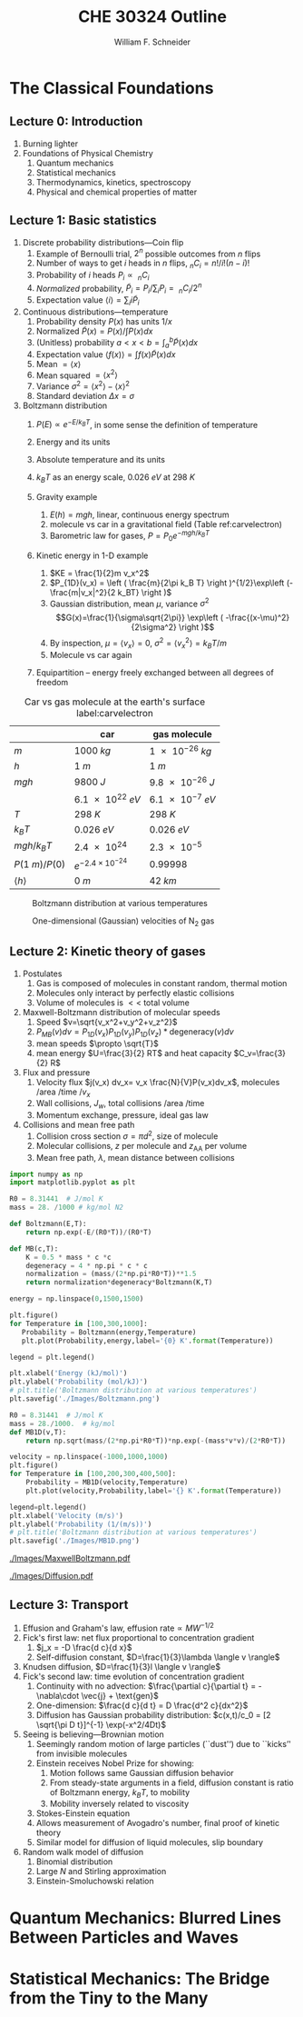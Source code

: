 #+BEGIN_OPTIONS
#+AUTHOR: William F. Schneider
#+TITLE: CHE 30324 Outline
#+EMAIL: wschneider@nd.edu
#+LATEX_CLASS_OPTIONS: [11pt]
#+LATEX_HEADER:\usepackage{geometry}
#+LATEX_HEADER:\geometry{margin=1.0in}
#+LATEX_HEADER:\usepackage{outline}
#+LATEX_HEADER:\usepackage{amsmath}
#+LATEX_HEADER:\usepackage{graphicx}
#+LATEX_HEADER:\usepackage{epstopdf}
#+LATEX_HEADER:\usepackage{siunitx}
#+LATEX_HEADER:\usepackage{fancyhdr}
#+LATEX_HEADER:\usepackage{hyperref}
#+LATEX_HEADER:\usepackage[labelfont=bf]{caption}
#+LATEX_HEADER:\setlength{\headheight}{15.2pt}
#+LATEX_HEADER:\def\dbar{{\mathchar'26\mkern-12mu d}}
#+LATEX_HEADER:\pagestyle{fancy}
#+LATEX_HEADER:\fancyhf{}
#+LATEX_HEADER:\renewcommand{\headrulewidth}{0.5pt}
#+LATEX_HEADER:\renewcommand{\footrulewidth}{0.5pt}
#+LATEX_HEADER:\lfoot{\today}
#+LATEX_HEADER:\cfoot{\copyright\ 2017 W.\ F.\ Schneider}
#+LATEX_HEADER:\rfoot{\thepage}
#+LATEX_HEADER:\lhead{\em{Physical Chemistry for Chemical Engineers}}
#+LATEX_HEADER:\rhead{ND CHE 30324}

#+OPTIONS: toc:nil
#+OPTIONS: H:3 num:3
#+OPTIONS: ':t
#+END_OPTIONS


* The Classical Foundations
** Lecture 0: Introduction
1. Burning lighter
2. Foundations of Physical Chemistry
   1. Quantum mechanics
   2. Statistical mechanics
   3. Thermodynamics, kinetics, spectroscopy
   4. Physical and chemical properties of matter

#+BEGIN_EXPORT latex
\begin{table}
\begin{center}
\caption{Key units in Physical Chemistry}
\begin{tabular}{|lrlrl|} 
  \hline
  $N_\mathrm{Av}$: & $6.02214 \times 10^{23}$& mol$^{-1}$  & & \\
  1 amu: & $1.6605\times 10^{-27}$ & kg & & \\
  $k_\mathrm{B}$: & $1.38065\times 10^{-23}$ & J~K$^{-1}$ & $8.61734\times
  10^{-5}$ & eV K$^{-1}$\\
  $R$: & 8.314472 & J K$^{-1}$ mol$^{-1}$ & $8.2057 \times 10^{-2}$ & l atm mol$^{-1}$ K$^{-1}$\\
  $\sigma_\mathrm{SB}$: & $5.6704\times 10^{-8}$ & J s$^{-1}$ m$^{-2}$ K$^{-4}$ & & \\
  $c$: & $2.99792458\times 10^8$ & m s$^{-1}$ & & \\
  $h$: & $6.62607\times 10^{-34}$ & J s & $4.13566\times 10^{-15}$ & eV s
  \\
  $\hbar$: & $1.05457\times 10^{-34}$ & J s & $6.58212\times 10^{-16}$&  eV s \\
  $hc$: & 1239.8 & eV nm  & & \\
  $e$: & $1.60218\times 10^{-19}$ &  C & & \\
  $m_e:$ & $9.10938215\times 10^{-31}$ & kg &1:  0.5109989 & MeV c$^{-2}$  \\
  $\epsilon_0$: & $8.85419 \times 10^{-12}$ & C$^2$ J$^{-1}$ m$^{-1}$ & $5.52635\times
  10^{-3}$ & $e^2$ \AA$^{-1}$ eV$^{-1}$ \\
  $e^2/4\pi\epsilon_0$: & $2.30708 \times 10^{-28}$&  J m & 14.39964 & eV \AA\\
  $a_0$: & $0.529177 \times 10^{-10}$ & m & 0.529177 & \AA\\
  $E_\mathrm{H} $: & 1 & Ha & 27.212 & eV \\
  \hline
\end{tabular}
\end{center}
\end{table}
#+END_EXPORT
** Lecture 1: Basic statistics
1. Discrete probability distributions---Coin flip
   1. Example of Bernoulli trial, $2^n$ possible outcomes from $n$ flips
   2. Number of ways to get $i$ heads in $n$ flips, $_nC_i=n!/i!(n-i)!$
   3. Probability of $i$ heads $P_i \propto\ _nC_i$
   4. /Normalized/ probability, $\tilde P_i = P_i/\sum_i P_i =\ _nC_i/2^n$
   5. Expectation value $\langle i \rangle = \sum_i i \tilde P_i$

2. Continuous distributions---temperature
   1. Probability density $P(x)$ has units $1/x$
   2. Normalized $\tilde P(x) = P(x)/\int P(x) dx$
   3. (Unitless) probability $a < x < b = \int_a^b \tilde P(x) dx$
   4. Expectation value $\langle f(x) \rangle = \int f(x) \tilde P(x) dx$
   5. Mean $= \langle x \rangle$
   6. Mean squared $= \langle x^2 \rangle$
   7. Variance $\sigma^2=\langle x^2 \rangle - \langle x \rangle^2$
   8. Standard deviation $\Delta x = \sigma$

3. Boltzmann distribution
    1. $P(E) \propto e^{-E/k_BT}$, in some sense the definition of temperature
    2. Energy and its units
    3. Absolute temperature and its units
    4. $k_BT$ as an energy scale, \SI{0.026}{eV} at \SI{298}{K}

    5. Gravity example
      1. $E(h)=mgh$, linear, continuous energy spectrum
      2. molecule vs car in a gravitational field (Table ref:carvelectron)
      3. Barometric law for gases, $P=P_0e^{-mgh/k_BT}$
    6. Kinetic energy in 1-D example
      1. $KE = \frac{1}{2}m v_x^2$
      2. $P_{1D}(v_x) = \left ( \frac{m}{2\pi k_B T} \right )^{1/2}\exp\left
          (-\frac{m|v_x|^2}{2 k_BT} \right )$
      3. Gaussian distribution, mean $\mu$, variance $\sigma^2$
        \[G(x)=\frac{1}{\sigma\sqrt{2\pi}} \exp\left (
          -\frac{(x-\mu)^2}{2\sigma^2} \right )\] 
      4. By inspection, $\mu=\langle v_x \rangle=0$, $\sigma^2=\langle v_x^2\rangle =k_BT/m$
      5. Molecule vs car again
    7. Equipartition -- energy freely exchanged between all degrees of freedom

#+CAPTION: Car vs gas molecule at the earth's surface label:carvelectron
|-----------------------+-----------------------------+-----------------|
|                       | car                         | gas molecule    |
|-----------------------+-----------------------------+-----------------|
| /m/                   | \SI{1000}{kg}               | \SI{1e-26}{kg}  |
| /h/                   | \SI{1}{m}                   | \SI{1}{m}       |
| /mgh/                 | \SI{9800}{J}                | \SI{9.8e-26}{J} |
|                       | \SI{6.1e22}{eV}             | \SI{6.1e-7}{eV} |
| /T/                   | \SI{298}{K}                 | \SI{298}{K}     |
| \(k_BT\)              | \SI{0.026}{eV}              | \SI{0.026}{eV}  |
| \(mgh/k_BT\)          | \SI{2.4e24}{}               | \SI{2.3e-5}{}   |
| \(P(\SI{1}{m})/P(0)\) | \(e^{-2.4\times 10^{-24}}\) | 0.99998         |
| \(\langle h \rangle\) | \SI{0}{m}                   | \SI{42}{km}     |
|-----------------------+-----------------------------+-----------------|

#+BEGIN_EXPORT latex
\begin{table}\small
\begin{center}
\caption{Energy conversions and correspondences}
\begin{tabular}{|l|ccccc|}
\hline 
 & J & eV &  Hartree & kJ mol$^{-1}$ & cm$^{-1}$\\
\hline
1 J = & 1 & $6.2415\times 10^{18}$ & $2.2937\times 10^{17}$ &  $6.0221 \times
10^{20}$  & $5.0340 \times 10^{22} $\\ 
1 eV = & $1.6022 \times 10^{-19} $ & 1 & 0.036748 & 96.485 & 8065.5 \\
1 Ha = & $4.3598\times 10^{-18}$ & 27.212 & 1 & 2625.6 & 219474.6 \\
1 kJ mol$^{-1}$ = & $1.6605\times 10^{-21}$ & 0.010364 & $ 3.8087\times 10^{-4}$ & 1 & 83.5935 \\
1 cm$^{-1}$ = &$ 1.986410^{-23}$ & $1.23984\times 10^{-4}$ & $4.55623\times
10^{-6}$& 0.011963 & 1 \\
\hline 
\end{tabular}
\end{center}
\end{table}
#+END_EXPORT

#+BEGIN_SRC python :exports none :results output org drawer 
import numpy as np
import matplotlib.pyplot as plt

R0 = 8.31441e-3  # kJ/mol K

def Boltzmann(E,T):
    return np.exp(-E/(R0*T))/(R0*T)

energy = np.linspace(0,25,50)

plt.figure()
for Temperature in [100,300,1000]:
   Probability = Boltzmann(energy,Temperature)
   plt.plot(Probability,energy,label='{0} K'.format(Temperature))

legend = plt.legend()

plt.xlabel('Energy (kJ/mol)')
plt.ylabel('Probability (mol/kJ)')
# plt.title('Boltzmann distribution at various temperatures')
plt.savefig('./Images/Boltzmann.png')

R0 = 8.31441  # J/mol K
mass = 28./1000.  # kg/mol
def MB1D(v,T):
    return np.sqrt(mass/(2*np.pi*R0*T))*np.exp(-(mass*v*v)/(2*R0*T))

velocity = np.linspace(-1000,1000,1000)
plt.figure()
for Temperature in [100,200,300,400,500]:
    Probability = MB1D(velocity,Temperature)
    plt.plot(velocity,Probability,label='{} K'.format(Temperature))

legend=plt.legend()
plt.xlabel('Velocity (m/s)')
plt.ylabel('Probability (1/(m/s))')
# plt.title('Boltzmann distribution at various temperatures')
plt.savefig('./Images/MB1D.png')

#+END_SRC

#+RESULTS:
:RESULTS:
:END:

#+CAPTION: Boltzmann distribution at various temperatures
#+ATTR_LATEX: :width 0.5\textwidth
[[./Images/Boltzmann.png]]


#+CAPTION: One-dimensional (Gaussian) velocities of N$_2$ gas
#+ATTR_LATEX: :width 0.5\textwidth
[[./Images/MB1D.png]]

** Lecture 2: Kinetic theory of gases
1. Postulates
   1. Gas is composed of molecules in constant random, thermal motion
   2. Molecules only interact by perfectly elastic collisions
   3. Volume of molecules is $<<$ total volume

2. Maxwell-Boltzmann distribution of molecular speeds
   1. Speed $v=\sqrt{v_x^2+v_y^2+v_z^2}$
   2. $P_{MB}(v) dv = P_{1D}(v_x) P_{1D}(v_y) P_{1D}(v_z) * \text{degeneracy}(v) dv$
   3. mean speeds $\propto \sqrt{T}$
   4. mean energy $U=\frac{3}{2} RT$ and heat capacity $C_v=\frac{3}{2} R$
3. Flux and pressure
   1. Velocity flux $j(v_x) dv_x= v_x \frac{N}{V}P(v_x)dv_x$, molecules /area /time /$v_x$
   2. Wall collisions, $J_w$, total collisions /area /time
   3. Momentum exchange, pressure, ideal gas law
4. Collisions and mean free path
   1. Collision cross section $\sigma=\pi d^2$, size of molecule
   2. Molecular collisions, $z$ per molecule and $z_{\mathrm{AA}}$ per volume
   3. Mean free path, $\lambda$, mean distance between collisions

#+BEGIN_SRC python :results output org drawer
import numpy as np
import matplotlib.pyplot as plt

R0 = 8.31441  # J/mol K
mass = 28. /1000 # kg/mol N2

def Boltzmann(E,T):
    return np.exp(-E/(R0*T))/(R0*T)

def MB(c,T):
    K = 0.5 * mass * c *c
    degeneracy = 4 * np.pi * c * c
    normalization = (mass/(2*np.pi*R0*T))**1.5
    return normalization*degeneracy*Boltzmann(K,T)

energy = np.linspace(0,1500,1500)

plt.figure()
for Temperature in [100,300,1000]:
   Probability = Boltzmann(energy,Temperature)
   plt.plot(Probability,energy,label='{0} K'.format(Temperature))

legend = plt.legend()

plt.xlabel('Energy (kJ/mol)')
plt.ylabel('Probability (mol/kJ)')
# plt.title('Boltzmann distribution at various temperatures')
plt.savefig('./Images/Boltzmann.png')

R0 = 8.31441  # J/mol K
mass = 28./1000.  # kg/mol
def MB1D(v,T):
    return np.sqrt(mass/(2*np.pi*R0*T))*np.exp(-(mass*v*v)/(2*R0*T))

velocity = np.linspace(-1000,1000,1000)
plt.figure()
for Temperature in [100,200,300,400,500]:
    Probability = MB1D(velocity,Temperature)
    plt.plot(velocity,Probability,label='{} K'.format(Temperature))

legend=plt.legend()
plt.xlabel('Velocity (m/s)')
plt.ylabel('Probability (1/(m/s))')
# plt.title('Boltzmann distribution at various temperatures')
plt.savefig('./Images/MB1D.png')

#+END_SRC


#+CAPTION: Maxwell-Boltzmann speed distribution of N$_2$ gas
#+ATTR_LATEX: :width 0.6\textwidth
[[./Images/MaxwellBoltzmann.pdf]]

#+CAPTION: Diffusional spreading, $\sqrt{\langle x^2 \rangle} = \sqrt{2 D t}$
#+ATTR_LATEX: :width 0.6\textwidth
[[./Images/Diffusion.pdf]]

#+BEGIN_EXPORT latex
\begin{table} 
\begin{center}
    \caption{Kinetic theory of gases key equations}
    \begin{tabular}{|lr|}
     \hline
 & \\
Boltzmann distribution & $\displaystyle P(E) = g(E) e^{-E/k_BT}$ \\ \ \ \ \ ($g(E)$: degeneracy of
$E$) & \\ 
Maxwell-Boltzmann distribution & $ \displaystyle
P_{\rm MB}(v) = 4\pi v^2 \left( \frac{m}{2\pi k_B T}\right)^{3/2}\exp\left(-\frac{m
    v^2}{2k_B T}\right) $ \\  & \\
Mean and RMS speeds & 

$\displaystyle \langle v \rangle = \left( \frac{8 k_B T}{\pi m} \right)^{1/2} \ \ \ \ \langle v^2
\rangle^{1/2} = \left( \frac{3 k_B T}{m} \right)^{1/2} $ \\  & \\

Pressure & $
\displaystyle \langle P \rangle = \frac{\Delta p}{\Delta t} = m \frac{N}{V}\frac{1}{3}\langle v^2
\rangle = \frac{N k_B T}{V}=\frac{n R T}{V} $ \\ & \\ 

Wall collision frequency &
$ \displaystyle  J_W = \frac{1}{4}\frac{N}{V}\langle v \rangle=\frac{P}{\left( 2 \pi m k_B
    T\right)^{1/2}} $ \\ & \\

Molecular collision frequency &
$ \displaystyle  z=\sqrt{2} \sigma \langle v \rangle\frac{N}{V} = \frac{4\sigma P}{\left( \pi m k_B T
  \right)^{1/2}} $ \\ & \\

Total collisions &
$ \displaystyle z_{AA} = \frac{1}{2} \frac{N}{V} z$ \\ & \\

Mean free path &
$\displaystyle \lambda = \frac{ \langle v \rangle}{z} = \frac{V}{\sqrt{2} \sigma N} $
\\ & \\

Graham's effusion law & $\displaystyle \frac{dN}{dt}=\text{Area}\cdot  J_w \propto 1/m^{1/2} $
\\ & \\
Effusion from a vessel & $\displaystyle P=P_0 e^{-t/\tau}, \tau = \frac{V}{A}\left
  (\frac{2\pi m}{k_B T}\right )^{1/2} $ \\ & \\ 

Self-diffusion constant &
$\displaystyle D_{11} = \frac{1}{3}\langle v \rangle \lambda $ \\ & \\

Diffusion rate &
$\displaystyle \langle x^2 \rangle^{1/2} = \sqrt{2 D t} $\ \ \ \  $\langle r^2 \rangle^{1/2} = \sqrt{6
D t}$ \\ & \\

Einstein-Smoluchowski equation & $\displaystyle D_{11}= \frac{\delta^2}{2\tau}$ \\ & \\

Stokes-Einstein equation for liquids & $\displaystyle D_{11}=\frac{k_BT}{4\pi\eta r}$\ \ \
``Slip'' boundary \\
 & \\
 & $\displaystyle D_\mathrm{Brownian}=\frac{k_BT}{6\pi\eta r}$\ \ \ ``Stick'' boundary \\
\hline
    \end{tabular}
\end{center}
 \end{table}
#+END_EXPORT

** Lecture 3: Transport
1. Effusion and Graham's law, $\text{effusion rate}\propto MW^{-1/2}$
2. Fick's first law: net flux proportional to concentration gradient
   1. $j_x = -D \frac{d c}{d x}$
   2. Self-diffusion constant, $D=\frac{1}{3}\lambda \langle v \rangle$
3. Knudsen diffusion, $D=\frac{1}{3}l \langle v \rangle$
4. Fick's second law: time evolution of concentration gradient
   1. Continuity with no advection: \(\frac{\partial c}{\partial t}
          = -\nabla\cdot \vec{j} + \text{gen}\)
   2. One-dimension: $\frac{d c}{d t} = D \frac{d^2 c}{dx^2}$
   3. Diffusion has Gaussian probability distribution: \(c(x,t)/c_0 = [2 \sqrt{\pi D
          t}]^{-1} \exp(-x^2/4Dt)\)

5. Seeing is believing---Brownian motion
   1. Seemingly random motion of large particles (``dust'') due to ``kicks'' from invisible molecules
   2. Einstein receives Nobel Prize for showing:
      1. Motion follows same Gaussian diffusion behavior
      2. From steady-state arguments in a field, diffusion constant is ratio of Boltzmann energy, $k_B T$, to mobility
      3. Mobility inversely related to viscosity
   3. Stokes-Einstein equation
   4. Allows measurement of Avogadro's number, final proof of kinetic theory
   5. Similar model for diffusion of liquid molecules, slip boundary

6. Random walk model of diffusion
   1. Binomial distribution
   2. Large $N$ and Stirling approximation
   3. Einstein-Smoluchowski relation

* Quantum Mechanics: Blurred Lines Between Particles and Waves
#+BEGIN_COMMENT
\item{{\bf Lecture 4: Duality and demise of classical physics}}
  \begin{outline}
    \item{Properties of waves}
      \begin{outline}
      \item traveling waves, $\psi(x,t)=A \sin(kx-\omega t)$, $k=2\pi/\lambda$, $\omega=2\pi\nu$
      \item standing waves, $\psi(x,t) = A \sin(kx) \cos(\omega t) $
      \item interference, diffraction
      \item energy proportional to amplitude squared
      \item  Expected energy of a classical oscillator, $\langle \epsilon \rangle _\nu = k_B T$ for all $\nu$
      \end{outline}
    \item{Blackbody radiation}
      \begin{outline}
      \item Hohlraum spectrum
      \item Stefan-Boltzmann law, total irradiance 
      \item Wien's displacement law
      \item{Rayleigh-Jeans and ultraviolet catastrophe}
      \item{Planck model}
        \begin{outline}
        \item Energy spectrum of oscillators are {\em quantized}, $\epsilon_\nu=nh\nu$ 
        \item Expected energy of a quantized oscillator, $\langle \epsilon \rangle_\nu = h\nu/\left (
          e^{h\nu/k_BT}-1 \right ) $
      \item Planck expression for blackbody radiation works!
      \end{outline}
    \end{outline}
\begin{figure}
\begin{center}
\includegraphics[scale=1.25]{Images/PlanckEnergy.pdf}
\caption{Planck oscillator energy $\langle \epsilon \rangle_\lambda$ vs.\ wavelength,
  normalized to $k_B T$}
\end{center}
\end{figure}
\begin{figure}
\begin{center}
\includegraphics[scale=1.25]{Images/BlackBody.pdf}
\caption{Black body radiation intensity $I(\lambda,T)$ vs.\ wavelength}
\end{center}
\end{figure}

  \item{Heat capacities of solids and gases}
    \begin{outline}
    \item Law of DuLong and Pettite, $C_v = 3R$, fails at low $T$
    \item Einstein solid
      \begin{outline}
      \item Quantized vibrational energy, $\epsilon_n=nh\nu$
      \item Heat capacity goes to zero at low $T$
      \end{outline}
  \end{outline}

\begin{table} 
\begin{center}
    \caption{The new physics}
    \begin{tabular}{|lr|}
     \hline
 & \\
Stefan-Boltzmann Law & $\displaystyle  \int I(\lambda,T)d\lambda = \sigma_\mathrm{SB} T^4$
\\ & \\
Wien's Law & $\displaystyle \lambda_\mathrm{max}T=2897768$ nm K \\
 & \\
Rayleigh-Jeans eq& $\displaystyle I(\lambda,T) = \frac{8\pi}{\lambda^4} k_B T c $ \\ 
& \\
Blackbody irradiance & $\displaystyle I(\lambda, T) =
\frac{8\pi}{\lambda^5}\frac{hc^2}{e^{hc/\lambda k_B T}-1}$ \\ 
& \\
Einstein crystal & $\displaystyle C_v=3R \left(\frac{h\nu}{k_BT}\right )^2\frac{e^{h\nu/k_BT}}{\left
            ( e^{h\nu/k_BT}-1 \right )^2}$ \\
& \\
Photon energy & $\displaystyle \epsilon=h\nu $ \\
& \\
Rydberg equation & $\displaystyle \nu = R_H c\left (1/n^2
        -1/k^2 \right)$ \\
& \\
Bohr equations & $\displaystyle l_n=n \hbar$ \\
$\displaystyle n=1,2, \ldots $ & $\displaystyle r_n = n^2 \left ( \frac{4 \pi
    \epsilon_0 \hbar^2}{e^2 m_e} \right ) = n^2 a_0$ \\
 & $\displaystyle E_n =-\frac{m_e e^4}{8\epsilon_0^2
   h^2}\frac{1}{n^2}=-\frac{E_H}{2}\frac{1}{n^2}$ \\ 
 & $\displaystyle p_n =\frac{e^2}{4\pi\epsilon_0}\frac{m_e}{\hbar}\frac{1}{n} =
p_0 \frac{1}{n} $ \\
& \\
de Broglie equation & $\displaystyle \lambda=h/p $ \\
\hline
\end{tabular}
\end{center}
\end{table}

  \item{Photoelectric effect}
    \begin{outline}
    \item Stopping potential and work function, $T =h\nu -W$
    \item Frequency and intensity dependence
    \item{Wave-particle duality}
    \item{Photon properties, $\epsilon = h\nu, p=h/\lambda$}
    \item Compton effect, light scattering of electrons changes $\lambda$
    \end{outline}
  
  \item Rutherford, planetary model of atom, and inconsistency with Maxwell's equations
  \item{Bohr model of H atom}
    \begin{outline}
    \item Discrete H energy spectrum and Rydberg formala
    \item Bohr model (the old quantum mechanics)
      \begin{outline}
      \item Stable electron ``orbits,'' quantized angular momentum
      \item Light emission corresponds to orbital jumps, $\nu=\Delta E/h$
      \item Bohr equations
      \item Comparison with Rydberg formula
      \item Failure for larger atoms
      \end{outline}
    \end{outline}
  \item{de Broglie relation}
    \begin{outline}
      \item{$\lambda=h/p$ {\em universally}}
      \item Relation to Bohr orbits
      \item Davison and Germer experiment, $e^-$ diffraction off Ni
    \end{outline}
  \end{outline}
  
\begin{table} 
\begin{center}
    \caption{\large{Postulates of Non-relativistic Quantum Mechanics}}
   \begin{description}
    \item[Postulate 1:] {{\bf The physical state of a system is completely described by
        its wavefunction $\Psi$.}  In general, $\Psi$ is a complex function of the spatial
      coordinates and time.  $\Psi$ is required to be:}
    \begin{outline}
      \item{Single-valued}
      \item {continuous and twice differentiable}
      \item {square-integrable ($\int \Psi^*\Psi d\tau$ is defined over all finite domains)}
      \item {For bound systems, $\Psi$ can always be normalized such that $\int \Psi^*\Psi d\tau=1$}
    \end{outline}

  \item[Postulate 2:]  To every physical observable quantity $M$ there corresponds a
    Hermitian operator $\hat{M}$.  {\bf The only observable values of $M$ are the
      eignevalues of $\hat{M}$.}
    \begin{center}
    \begin{tabular}[h]{ccc}
      \hline
{\bf Physical quantity} & {\bf Operator} & {\bf Expression} \\
\hline
Position $x,y,z$ & $\hat{x},\hat{y},\hat{z}$ & $x\cdot, y\cdot, z\cdot$ \\ \\
Linear momentum $p_x, \ldots$ & $\hat{p}_x,\ldots $ & $\displaystyle -i\hbar\frac{\partial}{\partial
  x},\ldots $\\
Angular momentum $l_x, \ldots$ & $\hat{p}_x,\ldots $ & $\displaystyle -i\hbar \left
  (y\frac{\partial}{\partial z}-z\frac{\partial}{\partial y}\right ), \ldots $ \\
Kinetic energy $T$ & $\hat{T}$ & $\displaystyle -\frac{\hbar^2}{2m}\nabla^2$ \\
Potential energy $V$ & $\hat{V}$ & $V({\bf r},t)$ \\
Total energy $E$ & $\hat{H}$ & $\displaystyle -\frac{\hbar^2}{2m}\nabla^2+V({\bf r},t)$\\ \\
\hline
    \end{tabular}
  \end{center}
    \item[Postulate 3:] {If a particular observable $M$ is measured many times on many
      identical systems is a state $\Psi$, the average resuts with be the expectation
      value of the operator $\hat{M}$:
      \begin{equation*}
        \langle M \rangle = \int \Psi^* (\hat{M}\Psi)d{\bf\tau}
      \end{equation*}}
    \item[Postulate 4:] {The energy-invariant states of a system are solutions of the equation
        \begin{eqnarray*}
          \hat{H}\Psi({\bf r},t) & = & i\hbar\frac{\partial}{\partial t}\Psi({\bf r},t) \\
          \hat{H} & = & \hat{T}+\hat{V}
        \end{eqnarray*}
      The time-independent, stationary states of the system are solutions to the equation
      \begin{equation*}
        \hat{H}\Psi({\bf r}) = E\Psi(\bf{r})
      \end{equation*}
}
    \item[Postulate 5:] (The {\bf uncertainty principle}.)  Operators that do not commute
      $(\hat{A}(\hat{B}\Psi)\neq\hat{B}(\hat{A}\Psi))$ are called {\em conjugate}.
      Conjugate observables cannot be determined simultaneously to arbitrary accuracy.
      For example, the standard deviation in the measured positions and momenta of
      particles all described by the same $\Psi$ must satisfy $\Delta x\Delta p_x \geq \hbar/2$.
    \end{description}
\end{center}
\end{table}

\item{{\bf Lecture 5: Postulates of quantum mechanics}}
  \begin{outline}
  \item{Schr\"{o}dinger equation describes wave-like properties of matter}
  \item{Born interpretation}
    \begin{outline}
      \item wavefunction is a probability amplitude
      \item wavefunction squared is probability density
    \end{outline}

  \item{Postulates}
    \begin{outline}
    \item{Wavefunction contains all information about a system}
    \item{Operators used to extract that information}
      \begin{outline}
      \item QM operators are {\em Hermitian}
      \item Have eigenvectors and real eigenvalues, $\hat{O}\psi_i=o\psi_i$
      \item Are orthogonal, $\langle \psi_i | \psi_j \rangle = \delta_{ij}$
      \item Always observe an eigenvalue when making an observation
      \end{outline}
    \item{Expectation values}
    \item{Energy-invariant wavefunctions given by Schr\"odinger equation}
    \item{Uncertainty principle}
    \end{outline}
  \item{Particle in a box illustrations}
  \end{outline}

\item{{\bf Lecture 6: Particle in a box model}}
  \begin{outline}
 \item{Particle between infinite walls, electron confined in a wire}
 \item Classical solution, either stationary or uniform bouncing back and forth
  \item{One-dimesional QM solutions}
    \begin{outline}
    \item Schr\"{o}dinder equation and boundary conditions
    \item discrete, quantized solutions
     \item standing waves, $\lambda=2 L/n$, $n-1$ nodes, non-uniform probability
      \item Ho paper, STM of Pd wire
      \item zero point energy and uncertainty
      \item correspondence principle
      \item superpositions
    \end{outline}
  \item{Finite walls and tunneling}
    \begin{outline}
    \item Potential well of finite depth $V_0$
    \item Finite number of bound states
    \item Classical region, $\psi(x) ~ e^{ikx}+e^{-ikx}, k=\sqrt{2mE}/\hbar$
    \item ``Forbidden'' region, $\psi(x) ~ e^{\kappa x}+e^{-\kappa x},
      \kappa=\sqrt{2m(V_0-E)}/\hbar$
    \item Non-zero probability to ``tunnel'' into forbidden region
    \item Tunneling between two adjacent wells: chemical bonding, STM, nanoelectronics
    \item H atom tunneling: NH$_3$ inversion, H transfer, kinetic isotope effect
    \end{outline}

  \item{Multiple dimensions}
    \begin{outline}
    \item separation of variables
    \end{outline}
  \item Introduce Pauli principle for fermions?

  \end{outline}
\begin{table}[tb]
   \begin{center}
   \caption{Particle-in-a-box model}
    \label{Particle-in-a-box}
\begin{tabular}[h]{|c|}
\hline
 \\
$\displaystyle       V(x) = \left \{
        \begin{array}{rl}
          0 & 0 < x < L \\
          \infty & x \leq 0 \text{ or } x \geq L
        \end{array} \right . $ \\
 \\
$\displaystyle     \psi_n(x) =\sqrt{\frac{2}{L}} \sin \left ( \frac{n\pi x}{L} \right )$
\\ 
 \\
$\displaystyle     E_n =\frac{n^2\pi^2\hbar^2}{2mL^2}, n = 1, 2, ...$ \\
 \\
     \includegraphics[scale=.6]{Images/PIB} \\       
\hline
\end{tabular}
 \end{center}
\end{table}


\item{{\bf Lecture 7: Harmonic oscillator}}
  \begin{outline}
  \item{Classical harmonic oscillator}
    \begin{outline}
    \item Hooke's law, $F=-k(x-x_0)$, $k$ spring constant
   \item Continuous sinusoidal motion
    \item $x(t)=A \sin(\frac{k}{\mu})^{1/2}t, \nu=\frac{1}{2\pi}(\frac{k}{\mu})^{1/2}, E=\frac{1}{2}kA^2$
    \item Exchanging kinetic and potential energies
    \end{outline}
  \item Quantum harmonic oscillator
    \begin{outline}
    \item Solutions like P-I-A-B, waves, nodes
   \item Zero-point energy
    \item Expectation values $\langle x^2 \rangle =
      \alpha^2 (v+1/2), \langle V(x) \rangle = \frac{1}{2} h\nu (v+\frac{1}{2})$
    \item Classical turning point and tunneling
    \item Classical limiting behavior
    \end{outline}
  \item HCl example
    \begin{outline}
          \item Reduced mass, $\frac{1}{\mu}=\frac{1}{m_A}+\frac{1}{m_B}$
    \end{outline}
    \item Anharmonicity, Morse potential
  \end{outline}

\begin{table}[tbh]
   \begin{center}
   \caption{Harmonic oscillator model}
    \label{Harmonic-oscillator}
\begin{tabular}[h]{|c|}
\hline
 \\
$\displaystyle       V(x) = \frac{1}{2} k x^2, -\infty < x < \infty $ \\
 \\
$\displaystyle     \psi_v(x) = N_v H_v(x/\alpha)e^{-x^2/2\alpha^2}, v = 0, 1, 2, \ldots $ \\
\\
$\displaystyle \alpha=(\hbar^2/\mu k)^{1/4}, N_v=(2^vv!\alpha\sqrt{\pi})^{-1/2} $ \\
 \\
$\displaystyle  H_v(x/\alpha)=$ Hermite polynomials \\
$\displaystyle H_0(y) =1, H_1(y) = 2y, H_2(y) = 4y^2-2, \ldots $ \\ 
 \\
$\displaystyle     E_v=(v+\frac{1}{2})h \nu, v=0, 1, 2, ...$ \\
 \\
     \includegraphics[scale=.6]{Images/HO} \\       
\hline
\end{tabular}
 \end{center}
\end{table}

\item{{\bf Lecture 8: Vibrational spectroscopy}}
  \begin{outline}
    \item Spectroscopy, measuring interaction of light with matter, $I(\nu)/I(\nu_0)$
    \item Bohr condition, $|E_f-E_i|/h=\nu =c\tilde{\nu}=c/\lambda$
    \item Intensities determined by state populations and transition probabilities
    \item Einstein coefficients
      \begin{outline}
        \item Stimulated absorption, $dn_1/dt= -n_1 B\rho(\nu)$
        \item Stimulated emission, $dn_2/dt= -n_2 B\rho(\nu)$
        \item Spontaneous emission, $dn_2/dt=-n_2 A, A=\left ( \frac{8\pi h
              \nu^3}{c^3}\right )B$
        \item $1/A=$ lifetime
      \end{outline}

    \item Transition probability
      \begin{outline}
        \item Einstein coefficient $B_{if}=\frac{|\mu_{if}|^2}{6\epsilon_0\hbar^2}$
        \item Classical electric dipole, $\overrightarrow{\mu}=q \cdot
          \overrightarrow{l}$, quantum dipole operator $\hat\mu = e\cdot \overrightarrow{r}$
        \item Transition dipole moment, $\mu_{if} = \left(
        \frac{d\mu}{dx}\right ) \langle \psi_i|\hat\mu |\psi_f \rangle $
    \item Selection rules---conditions that make $\mu_{if}$ non-zero,
      ``allowed'' vs. ``forbidden'' transitions
      \end{outline}

    \item Vibrational transitions
      \begin{outline}
        \item Gross selection rule: dynamic dipole $d\mu/dx$ non-zero
        \item Specific selection rule: dipole integral $\langle \psi_v|\hat\mu|\psi_{v^\prime} \rangle =0$
          unless $\Delta v = \pm 1$
        \item Allowed $\Delta E = h\nu$
        \item Boltzmann, $v=1$ states dominate at normal $T$
      \end{outline}

    \item Vibrational spectroscopy
      \begin{outline}
        \item Diatomics, homo- vs. heteronuclear
        \item Polyatomics, $3n-6$ ($3n-5$ for linear polyatomic) vibrational modes
        \item CO$_2$ example
      \end{outline}

    \item Raman spectroscopy
 \end{outline}

\begin{table}[tbh]
   \begin{center}
   \caption{2-D rigid rotor model}
    \label{Rigid rotor}
\begin{tabular}[h]{|c|}
\hline
 \\
$\displaystyle       V(\phi) = 0, 0 \leq \phi \leq 2\pi $ \\
 \\
$\displaystyle \hat H = -\frac{\hbar^2}{2 I} \frac{\partial^2}{\partial
  \phi^2},\ \ \ \ \ I=\mu R^2
$\\
\\
$\displaystyle     \psi_{m_l}(\phi) = \frac{1}{\sqrt{2\pi}} e^{-i m_l \phi}, m_l
= 0, \pm 1, \pm 2, \ldots $ \\
\\
$\displaystyle     E_{m_l}=\frac{m_l^2 \hbar^2}{2 I^2}$ \\
 \\
$\displaystyle L_z = m_l \hbar$ \\
\\
     \includegraphics[scale=1]{Images/2D_rotor} \\       
\hline
\end{tabular}
 \end{center}
\end{table}

\item{{\bf Lecture 9: Rigid rotor}}
  \begin{outline}
  \item Classical rigid rotor
    \begin{outline}
      \item Rotation about an axis vs.\ linear motion
      \item Moment of intertia $I=\mu r^2$
      \item Angular momentum, ${\bf l} = I {\bf \omega}= {\bf r}\times{\bf p}$, $T=|{\bf l}|^2/2 I$
      \item Angular momentum and energy continuous variable
    \end{outline}

  \item Quantum rotor in a plane
    \begin{outline}
    \item Angular momentum and kinetic energy operators in polar coordinates,
      $\hat l_z = -i\hbar \frac{d}{d\phi}$
    \item Eigenfunctions and energy spectrum
    \item No zero point energy
    \item Angular momentum eignefunctions, $l_z = m_l \hbar$
      \item Energy superpositions and localization 
    \end{outline}
  \item Quantum rotor in 3-D
    \begin{outline}
    \item Angular momentum and kinetic energy operators in spherical coordinates
    \item Spherical harmonic solutions, $Y_{lm_l}$
    \item Azimuthal QN $l=0, 1, ...$
    \item Magnetic QN $m_l = -l, -l+1, ..., l$
    \item Energy spectrum, $2 l + 1$ degeneracy
    \item Vector model - can only know total total $|L|$ and $L_z$
    \item Wavefunctions look like atomic orbitals, $l$ nodes
    \end{outline}
  \item Particle angular momentum
    \begin{outline}
    \item Fermions, mass, half-integer spin
      \begin{outline}
      \item Electron, $s=1/2, m_s=\pm 1/2$
      \end{outline}
    \item Bosons, force-carrying, integer spin
    \end{outline}
  \item{Diatomic rotational spectroscopy}
    \begin{outline}
    \item Rotational constant $B = \hbar/4\pi I c$ cm$^{-1}$, $I=\mu R^2$
    \item Gross selection rule: dipole moment non-zero
    \item Specific selection rule: $\Delta l=\pm 1$, $\Delta m_l=0, \pm1$
    \item $\Delta \tilde E_l  = 2B(l+1)$ cm$^{-1}$
    \item Rotational state populations
    \end{outline}
  \item{Polyatomic rotational spectroscopy}
  \item{Vibration-rotation spectroscopy}
    \begin{outline}
    \item Harmonic oscillator + rigid rotor
    \item Selection rules: $\Delta v = \pm 1, \Delta l=\pm 1$
    \item $R$ branch: $\Delta \tilde E  = \tilde \nu + 2B(l+1), \Delta l = 1$ 
    \item $P$ branch: $\Delta \tilde E = \tilde \nu - 2B(l), \Delta l = -1$       
    \end{outline}

  \end{outline}
\begin{table}[tbh]
   \begin{center}
   \caption{3-D rigid rotor model}
    \label{3-D Rigid rotor}
\begin{tabular}[h]{|c|}
\hline
 \\
$\displaystyle       V(\theta,\phi) = 0, 0 \leq \phi \leq 2\pi, 0 \leq \theta <
\pi$ \\
 \\
$\displaystyle     \hat L^2 = -\hbar^2 \left [
  \frac{1}{\sin^2\theta}\frac{\partial^2}{\partial \phi^2}+\frac{1}{\sin
    \theta}\frac{\partial}{\partial \theta}\left ( \sin \theta
    \frac{\partial}{\partial \theta}\right ) \right ] $ \\
\\
$\displaystyle \hat H_\text{rot} = \frac{1}{2 I} \hat L^2$ \\
\\
$\displaystyle     Y_{lm_l}(\theta,\phi)=N_l^{|m|}P_l^{|m|}(\cos(\theta))e^{im_l\phi}$ \\
\\
$\displaystyle l = 0, 1, 2, \ldots, \ \ \ \ \ \ m_l = 0,\pm 1, \ldots, \pm l$
\\
\\
$\displaystyle     E_{l}=\frac{\hbar^2}{2 I}l(l+1)$ \\
 \\
$\displaystyle |L| = \hbar \sqrt{l(l+1)}, L_z = m_l \hbar $ \\
\\
     \includegraphics[scale=0.4]{Images/3D_rotor} \\       
\hline
\end{tabular}
 \end{center}
\end{table}

\item{{\bf Lecture 10: Hydrogen atom}}
  \begin{outline}
  \item Schr\"odinger equation
    \begin{outline}
    \item Spherical coordinates and separation of variables
    \item Coulomb potential $v_\mathrm{Coulomb}(r)=-\frac{e^2}{4\pi\epsilon_0}\frac{1}{r}$
    \item Centripetal potential  $v=\hbar^2\frac{l(l+1)}{2\mu r^2}$
    \end{outline}
    \item Solutions
    \begin{outline}
  \item{$\psi(r,\theta,\phi)=R_{nl}(r)Y_{lm}(\theta,\phi)$}
  \item Principle quantum number $n=1,2,...$
    \begin{outline}
    \item $K$, $L$, $M$, $N$, ... shells
    \item $n-1$ radial nodes
    \end{outline}
  \item Azimuthal quantum number $l=0,1,...,n-1$
    \begin{outline}
    \item $s$, $p$, $d$, ... orbital sub-shells
    \item $l$ angular nodes
    \end{outline}
  \item Magnetic quantum number $m_l=-l,-l+1,...,l$
  \item Spin quantum number $m_s=\pm 1/2$
    \end{outline}
  \item Energy spectrum and populations
  \item Electronic selection rules
    \begin{outline}
    \item $\Delta l=\pm 1$, $\Delta m_s =0$, $\Delta m_l = 0,\pm 1$
    \end{outline}
  \item Wavefunctions = ``orbitals''
  \item Radial probability function $P_{nl}(r)=r^2 R_{nl}^2(r)$
    \begin{outline}
    \item $\langle r\rangle = \int r P_{nl}(r) dr = (\frac{3}{2}n^2-l(l+1))a_0$
    \end{outline}
  \end{outline}
\begin{table}[tbh]
   \begin{center}
   \caption{Hydrogen atom}
    \label{Hydrogen atom}
\begin{tabular}[h]{|c|}
\hline
 \\
$\displaystyle       V(r) = -\frac{e^2}{4\pi\epsilon_0}\frac{1}{r}, 0 < r< \infty$ \\
 \\
$\displaystyle     \hat H = -\frac{\hbar^2}{2m_e}\frac{1}{r^2}\left [
  \frac{\partial}{\partial r}r^2\frac{\partial}{\partial r} + \hat L^2 \right ] +V(r)$ \\
\\
$\displaystyle \psi(r,\theta,\phi) = R(r)Y_{l,m_l}(\theta,\phi) $ \\
\\
$\displaystyle   \left \{ -\frac{\hbar^2}{2m_e}\frac{1}{r^2}
            \frac{d}{d r} \left ( r^2 \frac{d}{dr}\right ) + \frac{\hbar^2
              l(l+1)}{2 m_e r^2}
          -\frac{e^2}{4\pi\epsilon_0}\frac{1}{r}\right \} R(r) = E R(r) $ \\
\\
$\displaystyle R_{nl}(r) = N_{nl} e^{-x/2} x^l L_{nl}(x),\ \ \  x = \frac{2 r}{n a_0} $
\\
$\displaystyle P_{nl}(r) = r^2 R_{nl}^2 $
\\
\\
$\displaystyle n = 1, 2, \ldots,\ \  l = 0, \ldots, n-1 \ \ m_l = 0,\pm 1, \ldots, \pm l$
\\
\\
$\displaystyle     E_{n}=-\frac{1}{2}\frac{\hbar^2}{m_e a_0^2}\frac{1}{n^2} =-\frac{E_H}{2}\frac{1}{n^2}$ \\
 \\
$\displaystyle |L| = \hbar \sqrt{l(l+1)}, L_z = m_l \hbar $ \\
\\
%%     \includegraphics[scale=0.4]{Images/H_atom} \\       
\hline
\end{tabular}
 \end{center}
\end{table}

\item{{\bf Lecture 11: Many-electron atoms}}
  \begin{outline}
  \item Many-electron problem, Schr\"odinger equation not exactly solvable
    \begin{outline}
      \item $e^- -e^-$ interaction terms prevent separation of variables
    \end{outline}
  \item Independent electron model basis of all solutions, describes each
    electron by its own wavefunction, or ``orbital''
  \item Qualitative solutions
    \begin{outline}
    \item $\psi_i$ look like H atom orbitals,  labeled by same quantum numbers
    \item {\em Aufbau principle}: ``Build-up'' electron configuration by adding
      electrons into H-atom-like orbitals, from bottom up
    \item {\em Pauli exclusion principle}: Every electron in atom must have a unique
      set of quantum numbers, so only two per orbital (with opposite spin)
    \item {\em Pauli exclusion principle} (formally): The wavefunction of a
      multi-particle system must be anti-symmetric to coordinate exchange if
      the particles are fermions, and symmetric to coordinate exchange if the
      particles are bosons
    \item {\em Hund's rule}: Electrons in degenerate orbitals prefer to be
      spin-aligned.  Configuration with highest {\em spin multiplicity} is the
      most preferred
    \item Rules give the familiar structure of the periodic table
    \item Electrons in different subshells experience different effective nuclear
      charge $Z_\mathrm{eff} = Z - \sigma_{nl}$
      \begin{outline}
      \item Inner (``core'') shells not shielded well at all
      \item Inner shell electrons ``shield'' outer electrons well
      \item Within a shell, $s$ shielded less than $p$ less than $d$ ...,
        causes degeneracy to break down
      \item Electrons in same subshell shield each other poorly, causing
        ionization energy to increase across the subshell
      \end{outline}
    \end{outline}
  \item {\em Variational principle}--True wavefunction energy is lower bound on
    energy of any trial wavefunction
    \begin{outline}
      \item Because true solutions form a complete set
      \item Use to optimize candidate wavefunctions (give an example?)
    \end{outline}
  \item Quantitative solutions
    \begin{outline}
    \item Schr\"odinger equation
     \begin{outline}
     \item $\hat H \Psi({\bf r}_1, {\bf r}_2,...)=E \Psi({\bf r}_1, {\bf r}_2,...)$
     \item $\hat H = \sum_i \hat h_i + \frac{e^2}{4 \pi
         \epsilon_0}\sum_i\sum_{j>i}\frac{1}{|{\bf r}_i-{\bf r}_j|}$
     \item $\hat h_i = -\frac{\hbar^2}{2m_e}\nabla^2_i-\frac{Z
         e^2}{4\pi\epsilon_0}\frac{1}{|{\bf r}_i|}$
     \end{outline}
   \item Construct candidate many-electron wavefunction $\Psi$ from one
     electron wavefunctions (mathematical details vary with exact approach)
       \begin{outline}
       \item $\Psi({\bf r}_1, {\bf r}_2,...)\approx \psi_1({\bf
           r}_1)\psi_2({\bf r}_2)...\psi_n({\bf r}_n)$
       \end{outline}
     \item Calculate expectation value of $E$ of approximate model and apply
      {\em  variational principle} to find equations that describe ``best'' (lowest
       total energy) set of $\psi_i$
       \begin{outline}
       \item $\frac{\partial E}{\partial \psi_i}=0 \ \ \ \forall i$
       \item $\hat f\psi=\left\{\hat h + \hat v_\mathrm{Coul}[\psi_i] + \hat
           v_\mathrm{ex}[\psi_i]+\hat v_\mathrm{corr}[\psi_i] \right\}\psi=\epsilon\psi$
       \item (Motivate as equation for an electron moving in a ``field'' of
         other electrons, adding an electron to a known set of $\psi_i$)
       \item $E=\sum_i \epsilon_i-\frac{1}{2}\langle \Psi |\hat v_\mathrm{Coul}[\psi_i] + \hat
           v_\mathrm{ex}[\psi_i]+\hat v_\mathrm{corr}[\psi_i]|\Psi \rangle$
       \end{outline}
     \item Electron-electron interactions
       \begin{outline}
       \item Coulomb ($\hat v_\mathrm{Coul}$): classical electrostatic
         repulsion between distinguishable electron ``clouds''
       \item Exchange ($\hat v_\mathrm{ex}$): accounts for electron
         indistinguishability (Pauli principle for fermions).  Decreases
         Coulomb repulsion because electrons of like spin intrinsically avoid
         one another
       \item Correlation ($\hat v_\mathrm{corr}$): decrease in Coulomb
         repulsion due to dynamic ability of electrons to avoid one another;
         ``fixes'' orbital approximation
       \end{outline}
     \item General form of exchange potential is expensive to calculate; general
       form of correlation potential is unknown
       \begin{outline}
     \item {\em Hartree model}: Include only classical Coulomb repulsion $\hat
       v_\mathrm{Coul}$
     \item {\em Hartree-Fock model}: Include Coulomb and exchange
     \item {\em Density-functional theory} (DFT): Include Coulomb and
       approximate expressions for exchange and correlation         
       \end{outline}
     \item All the potential terms $\hat v$ depend on the solutions, so equations
       must be solved {\em iteratively} to {\em self-consistency}
     \end{outline}
   \item Herman-Skillman code for DFT calculations on atoms
   \end{outline}

 \item {\bf Lecture 12: Molecular orbital theory of molecules}
   \begin{outline}
   \item Clamped nucleus (``Born-Oppenheimer'') approximation
     \begin{outline}
     \item Write one-electron equations parametrically in terms of positions of
     all atoms
   \item   $\hat h_i = -\frac{\hbar^2}{2m_e}\nabla^2_i-\sum_\alpha \frac{Z_\alpha
         e^2}{4\pi\epsilon_0}\frac{1}{|{\bf r}_i-{\bf R}_\alpha|}$
     \item Solve as for atoms, using some model for electron-electron interactions
     \item Potential energy surface (PES)
       \begin{outline}
       \item $E({\bf R}_\alpha, {\bf
           R}_\beta,...)=E_\mathrm{elec}+\frac{e^2}{4\pi\epsilon_0}\sum_\alpha\sum_{\beta>\alpha}\frac{Z_\alpha
           Z_\beta}{|{\bf R}_\alpha-{\bf R}_\beta|}$ 
       \end{outline}
     \end{outline}
   \item H$_2$ molecule as perturbation on two H atoms brought from infinite distance
     \begin{outline}
       \item ``Bonding'' orbital, $\sigma_g({\bf r}) = 1{\rm s_A}+1{\rm s_B}$
       \item ``Anti-bonding'' orbital, $\sigma_u({\bf r}) = 1{\rm s_A}-1{\rm s_B}$
       \item Interaction scales with ``overlap'' $\langle 1{\rm s_A} | 1{\rm
           s_B} \rangle$
       \item Ground ``configuration'' $=\sigma_g^2$
       \item Bond order = $\frac{1}{2}(n-n^*)$
     \end{outline}
   \item Secular equations
     \begin{outline}
     \item Expand molecular orbitals in ``basis'' of atomic-like orbitals
       \begin{equation}
         \psi_\mathrm{MO}=\sum_a c_a\phi_a({\bf r})
       \end{equation}
     \item Problem reduces to finding set of $c_a$ that give best molecular
       orbitals (MOs)
     \item Substituting into Fock equation and integrating yields set of linear
       equations for the $c_a$ for each MO
       \begin{displaymath}
         \left ( \begin{array}{ccc}
           F_{11}-\epsilon S_{11} & F_{12}-\epsilon S_{12} & \ldots \\
           F_{21}-\epsilon S_{21} & F_{22}-\epsilon S_{22} & \ldots \\
           \vdots & \vdots & \vdots
         \end{array} \right ) \left (
         \begin{array}{c}
           c_1 \\
           c_2 \\
           \vdots
         \end{array} \right ) = 0
     \end{displaymath}
     \begin{outline}
     \item $F_{ij} = F_{ji} = \langle \phi_i | \hat f | \phi_j \rangle$ are Fock
       ``matrix elements''
     \item $S_{ij} = S_{ji} = \langle \phi_i | \phi_j \rangle$ are overlaps
     \item Typically basis functions normalized such that $S_{ii} = 1$
     \item $\epsilon$ are molecular orbital energies (to be solved for, as many
       as there are equations)
     \end{outline}
   \item From linear algebra, only possible solutions are those that make the
     determinant vanish
       \begin{displaymath}
         \left | \begin{array}{ccc}
           F_{11}-\epsilon S_{11} & F_{12}-\epsilon S_{12} & \ldots \\
           F_{21}-\epsilon S_{21} & F_{22}-\epsilon S_{22} & \ldots \\
           \vdots & \vdots & \vdots
         \end{array} \right | = 0
     \end{displaymath}
   \item Solve for $\epsilon$s and back-substitute to find correspond $c_i$s
   \end{outline}
 \item Qualitative solutions of secular equations
   \begin{outline}
   \item Lot's of insight into chemical bonding can be obtained from
     approximate solutions to secular equations, basis of ``molecular orbital theory''
   \item Two general assumptions
     \begin{outline}
     \item Diagonal Fock elements are approximately equal to energies of
       corresponding atomic orbitals: $F_{ii} \approx \epsilon_{i,\mathrm{ao}}$
     \item Off-diagonal elements proportional to overlap and inversely
       proportional to energy difference:
       \begin{displaymath}
         F_{ij} \propto \frac{S_{ij}}{\epsilon_{i,\mathrm{ao}}-\epsilon_{j,\mathrm{ao}}}
       \end{displaymath}
     \item (Often) set differential overlap $S_{ij}=0$
     \end{outline}
   \end{outline}
 \item H$_2$ example, again
   \begin{outline}
   \item Assign one 1s atomic orbital (``basis function'') to each atom
     \begin{eqnarray*}
       F_{11}=F_{22}=\epsilon_{1\mathrm{s}}=\alpha \\
       F_{12}=F_{21}=\beta \\
       \alpha < \beta < 0\ \ \mathrm{typically}
     \end{eqnarray*}
   \item Set-up and solve secular matrix
     \begin{displaymath}
      \left | \begin{array}{cc}
          \alpha-\epsilon & \beta-\epsilon S \\
          \beta - \epsilon S & \alpha-\epsilon
          \end{array} \right | = 0
     \end{displaymath}
     \begin{eqnarray*}
       \epsilon_+=\frac{\alpha+\beta}{1+S},\ \ c_1=c_2=\frac{1}{\sqrt{2(1+S)}} \\
       \epsilon_-=\frac{\alpha-\beta}{1-S},\ \ c_1=-c_2=\frac{1}{\sqrt{2(1-S)}} \\
     \end{eqnarray*}
     \begin{center}
     \includegraphics[scale=0.3]{Images/H2-MO}       
     \end{center}
   \item From Taylor expansion get picture of atomic orbitals destabilized by electron repulsion $\beta S$ and
     split by interaction $\beta$
     \begin{eqnarray*}
       \epsilon_+\approx \alpha-\beta S + \beta \\
       \epsilon_-\approx \alpha - \beta S - \beta
     \end{eqnarray*}
   \item Makes clear that bonding stabilization $<$ anti-bonding destabilization
   \end{outline}
 \item Heteronuclear diatomic: LiH, HF, BH example
   \begin{outline}
   \item Only AOs of appropriate symmetry, overlap, and energy match can
     combine to form MOs
     \begin{eqnarray*}
       \epsilon_+\approx \alpha_1- \beta S  - \beta^2/|\alpha_1-\alpha_2| \\
       \epsilon_-\approx \alpha_2 - \beta S + \beta^2/|\alpha_1-\alpha_2|
     \end{eqnarray*}
   \item LiH: H 1s + Li 2s, bond polarized towards H
   \item HF: H 1s + F 2p, bond polarized towards F, lots of non-bonding orbitals
   \item BH: H 1s, B 2s and 2p$_z \rightarrow$ bonding, non-bonding, anti-bonding orbitals
   \end{outline}
 \item Homonuclear diatomic: O$_2$
   \begin{outline}
   \item Assign aos, 1s, 2s, 2p for each atom (10 total)
   \item In principle, solve $10\times 10$ secular matrix
   \item In practice, matrix elements rules mean only a few off-diagonal
     elements survive
     \begin{outline}
     \item 1s + 1s do nothing
     \item 2s + 2s form $\sigma$ bond and anti-bond
     \item 2p$_z$ + 2p$_z$ form second bond and anti-bond
     \item 2p$_{x,y}$ + 2p$_{x,y}$ form degenerate $\pi$ bonds and anti-bonds
     \item O$_2$ is a triplet, consistent with experiment!
     \end{outline}
   \end{outline}
 \item The H\"uckel/tight binding model
    \begin{outline}
   \item $F_{ii}=\alpha, S_{ij}=\delta_{ij}, F_{ij}=\beta$ iff $i$ adjacent
     to $j$
   \item Ethylene example
   \item Butadiene example
   \item Benzene example
   \item Infinite chain example      
    \end{outline}
  \item Band structure of solids
  \end{outline}

\item {\bf Lecture 13: Computational chemistry}
  \begin{outline}
  \item Numerical solvers of Schr\"odinger equation for molecules readily
    available today
  \item Have to specify:
    \begin{outline}
    \item Identity of atoms
    \item Positions of atoms (distances, angles, $\ldots$)
    \item (spin multiplicity)
    \item exact theoretical model (how are Coulomb, exchange, and correlation described?)
      \begin{outline}
      \item Hartree, Hartree-Fock, DFT (various flavors), $\ldots$
      \end{outline}
    \item basis set to express wavefunctions in terms of
    \item initial guess of wavefunction coefficients (often guessed for you)
    \end{outline}
  \item Secular equations solved iteratively until input coefficients = output coefficients
    \begin{outline}
      \item ``self-consistent field''
    \end{outline}
  \item Output
    \begin{outline}
      \item energies of molecular orbitals
      \item occupancies of molecular orbitals
      \item coefficients describing molecular orbitals
      \item total electron wavefunction, total electron density, dipole moment, $\ldots$
      \item total molecular energy
      \item derivatives (``gradients'') of total energy w.r.t. atom positions
    \end{outline}
  \item Plot total energy vs.\ internal coordinates: potential energy surface (PES)
  \item Search iteratively for minimum point on PES (by hand or using
    gradient-driven search): equilibrium geometry
  \item Find second derivative of energy at minimum point on PES: harmonic
    vibrational frequency
  \item Find energy at minimum relative to atoms (or other molecules): reaction energy
  \item H$_2$ example
    \begin{center}
      \includegraphics[scale=0.6]{Images/H2-PES}
    \end{center}
  \item Polyatomic molecules
    \begin{outline}
    \item Gradient-driven optimizations, $3n-6$ degrees of freedom
    \item Hessian matrix for frequencies
    \end{outline}
  \end{outline}

\item {\bf Lecture 14: Electronic spectroscopy}
  \begin{outline}
  \item Electronic spectroscopy examines electron jumps between energy states (“orbitals”)
  \item The orbital structure of each substance is unique, so unlike vibrational or rotational spectroscopy, there is no simple general energy model for electronic transitions.  There are a couple general rules, though:
    \begin{outline}
      \item Spin selection rule: $\Delta S = 0$
        \begin{outline}
          \item electron spins are ``forbidden to change''
        \end{outline}
      \item Koopman’s ``theorem'':
        \begin{outline}
        \item the energy of an electronic transition is approximately the difference in energy between the orbital an electron starts in and the one it ends up in
          \begin{outline}
          \item $h \nu \approx \epsilon_\mathrm{final}-\epsilon_\mathrm{initial}$
          \end{outline}
        \item this “theorem” is an approximation because the orbitals are not static; more correctly, the energy difference is given by a full electronic structure calculation on the initial and final states
        \end{outline}
      \end{outline}
    \item Various classes of transitions
      \begin{outline}
      \item UV/visible spectroscopy
        \begin{outline}
        \item electron jumps from valence filled to empty orbital
        \item energies of an eV or so
        \item $\pi$ to $\pi^*$ classic example
        \end{outline}
      \item UV photoelectron spectroscopy
        \begin{outline}
        \item electron ionized from valence filled orbital          
        \end{outline}
      \item X-ray spectroscopy
        \begin{outline}
        \item electron ionized from core orbital or promoted from core to an empty orbital 
        \item 10’s-1000’s eV energies
        \item many types, from lab scale to massive synchrotrons
        \item information about elemental composition, oxidation state, coordination, ...          
        \end{outline}
      \end{outline}

    \item Various classes of electron events
      \begin{outline}
      \item stimulated absorption
        \begin{outline}
        \item photon causes jump from lower to higher energy electronic state
        \item often convoluted with jumps to different vibrational, rotational states          
        \end{outline}
      \item spontaneous emission
        \begin{outline}
        \item electron spontaneously jumps to a lower energy state and emits a photon
        \item basis of fluorescence ($\Delta S = 0$)
        \item basis of long-lived phosphorescence ($\Delta S \neq  0$)
        \item long-lived because it breaks the spin selection rule
        \end{outline}
      \item stimulated emission
        \begin{outline}
        \item passing photon causes electron to jump from higher to a lower energy state and to emit another photon
        \item cascade of such stimulated events is the basis of laser action
        \end{outline}
      \end{outline}
    \end{outline}

\item {\bf Lecture XX: Electronic and magnetic properties} - skipped

#+END_COMMENT



* Statistical Mechanics: The Bridge from the Tiny to the Many

#+BEGIN_COMMENT


\item {\bf Lecture 15: Statistical mechanics}
  \begin{outline}
    \item Need machinary to average QM information over macroscopic systems
    \item Equal {\em a priori} probabilities
    \item Two-state model
      \begin{outline}
      \item Box of particles, each of which can have energy 0 or $\epsilon$
      \item Thermodynamic state defined by number of elements $N$, and number of
        quanta $q$, $U=q\epsilon$
      \item Degeneracy of given $N$ and $q$ given by binomial distribution:
        \begin{displaymath}
          \Omega=\frac{N!}{q!(N-q)!}
        \end{displaymath}
      \item Allow energy to flow between two such systems
        \begin{outline}
        \item Energy of a closed system is conserved (first law!)
        \item Degeneracy of total system is always $\geq$ degeneracy of the
          starting parts!
        \item Boltzmann's tombstone, $S = k_B \ln \Omega$
        \item Clausius: entropy of the universe seeks a maximum!  Second Law...
        \end{outline}
      \end{outline}
      \item Energy flow/thermal equilibrium between two large systems
        \begin{outline}
          \item Each subsystem has energy $U_i$ and degeneracy $\Omega_i(U_i)$
          \item Bring in thermal contact, $U=U_1+U_2$, $\Omega=\Omega_1(U_1)\Omega_2(U_2)$
          \item If systems are very large, one combination of $U_1$, $U_2$ and $\Omega$
            will be much more probably than all others
          \item What value of $U_1$ and $U_2=U-U_1$ maximizes $\Omega$?
        \begin{displaymath}
 \left ( \frac{\partial \ln \Omega_1}{\partial U_1} \right )_N = \left ( \frac{\partial \ln \Omega_2}{\partial U_2} \right )_N
        \end{displaymath}
        \begin{displaymath}
 \left ( \frac{\partial S_1}{\partial U_1} \right )_N = \left ( \frac{\partial S_2}{\partial U_2} \right )_N
        \end{displaymath}
      \item Thermal equilibrium is determined by equal {\bf temperature!}
        \begin{displaymath}
            \frac{1}{T}=\left ( \frac{\partial S}{\partial U} \right )_N
          \end{displaymath}
        \item When the temperatures of the two subsystems are equal, the
          entropy of the combined system is maximized!
        \item (Same arguments lead to requirement that equal pressures ($P_i$) and
          equal chemical potentials ($\mu_i$) maximize entropy when volumes or
          particles are exchanged)
        \end{outline}

      \item Two-state model in limit of large $N$
        \begin{outline}
        \item Large $N$ and Stirling's approximation
        \item Fundamental thermodynamic equation of two-state system:
        \begin{displaymath}
          S(U)=-k_B \left ( x \ln x + (1-x) \ln (1-x) \right ), \mathrm{where}\
          x = q/N = U/N\epsilon
        \end{displaymath}
      \item Temperature is derivative of entropy wrt energy yields          
          \begin{displaymath}
            U(T) = \frac{N\epsilon}{1+e^{\epsilon/k_BT}}
          \end{displaymath}
        \begin{outline}
          \item $T \rightarrow 0, U \rightarrow 0, S \rightarrow 0$, minimum disorder
          \item $T \rightarrow \infty, U \rightarrow N\epsilon/2, S \rightarrow
            k_B \ln 2$, maximum disorder
        \end{outline}
      \item Differentiate again to get heat capacity
      \end{outline}

    \item Canonical ($NVT$) ensemble
      \begin{outline}
      \item Previous is example of microcanonical (``$NVE$'') ensemble
      \item Direct evaluation of $S(U)$ is generally intractable, so seek simpler approach
      \item Imagine a system brought into thermal equilibrium with a much
        larger ``reservoir'' of constant $T$, such that the aggregate has a
        total energy $U$
      \item Degeneracy of a given system microstate $j$ with energy $U_j$
        is $\Omega_{res}(U-U_j)$
        \begin{eqnarray*}
          T = \frac{dU_{res}}{k_Bd\ln\Omega_{res}} \\
          \Omega_{res}(U-U_j) \propto e^{-U_j/k_B T}
        \end{eqnarray*}
      \item Probability for system to be in a microstate with energy $U_j$ given by Boltzmann
        distribution!
        \begin{displaymath}
          P(U_j) \propto e^{-U_j/k_B T} = e^{-U_j \beta}
        \end{displaymath}
      \item Partition function ``normalizes'' distribution, $Q(T) = \sum_j
        e^{-U_j \beta}$
      \item For system of identical (distinguishable) elements with energy states $\epsilon_i$,
        can factor probability to show
        \begin{eqnarray*}
          P(\epsilon_i) \propto e^{-\epsilon_i/k_B T} = e^{-\epsilon_i \beta},\
          \ \ \ \ \beta=1/k_BT
        \end{eqnarray*}
      \end{outline}


\item{Energy factoring}
  \begin{outline}
  \item{If system is large, how to determine it's energy states $U_j$?  There
      would be many, many of them!}
  \item{One simplification is if we can write energy as sum of energies of
      individual elements (atoms, molecules) of system:}
    \begin{align}
      U_j&=\epsilon_j(1)+\epsilon_j(2) + ... + \epsilon_j(N) \\
      Q(N,V,T) &= \sum_j e^{-U_j\beta} \\
      &=\sum_je^{-(\epsilon_j(1)+\epsilon_j(2) + ... + \epsilon_j(N))\beta}
    \end{align}
    \begin{outline}
    \item{{\em If} molecules/elements of system can be distinguished from each
        other (like atoms in a fixed lattice), expression can be factored:}
      \begin{align}
        Q(N,V,T)&=\left ( \sum_j e^{-\epsilon_j(1)\beta}\right )\cdots \left ( \sum_j
          e^{-\epsilon_j(N)\beta}\right ) \\
      &= q(1)\cdots q(N) \\
      \text{Assuming all the elements are the same:}\\
      &= q^N \\
     q&=\sum_j e^{-\epsilon_j \beta}: \mathrm{molecular\ partition\ function}
   \end{align}
  \item{{\em If not} distinguishable (like molecules in a liquid or gas, or
      electrons in a solid), problem is difficult, because identical
      arrangements of energy amongst elements should only be counted once.
      Approximate solution, good almost all the time:}
    \begin{equation}
      Q(N,V,T)=q^N/N!
    \end{equation}
  \item{Sidebar: ``Correct'' factoring depends on whether individual elements
      are fermions or bosons, leads to funny things like superconductivity and
      superfluidity.}
  \end{outline}
\end{outline}
% \item{Molecular partition function}
%   \begin{outline}
%   \item{Sum over energy states of single molecule/element of system}
%     \begin{equation}
%       q=\sum_j e^{-\epsilon_j \beta}: \mathrm{molecular\ partition\ function}
%     \end{equation}
%   \item{{\em This} can be evaluated for our QM energy models}
%   \end{outline}

    \item Two-state system again
      \begin{outline}
      \item Partition function, $q(T)=1+e^{-\epsilon\beta}$
      \item State probabilities
      \item{Internal energy $U(T)$}
        \begin{equation}
          U(T)=-N \left ( \frac{\partial \ln(1+e^{-\epsilon\beta})}{\partial\beta}
          \right)=\frac{N\epsilon e^{-\epsilon\beta}}{1+e^{-\epsilon\beta}}
        \end{equation}
     \item Heat capacity $C_v$
        \begin{outline}
        \item Minimum when change in states with $T$ is small
        \item Maximize when chagne in states with $T$ is large
        \end{outline}
      \item Helmholtz energy, $A= -\ln q/\beta$, decreasing function of $T$
      \item Entropy
      \end{outline}
    \item Distinguishable vs.\ indistinguishable particles
      \begin{outline}
      \item Distinguishable (e.g., in a lattice): $Q(N,V,T) = q(V,T)^N$
      \item Indistinguishable (e.g., a gas): $Q(N,V,T)\approx q(V,T)^N/N!$
      \end{outline}
      \item Thermodynamic functions in canonical ensemble
    \end{outline}

\begin{table}\small
  \begin{center}
    \caption{Equations of the Canoncial ($NVT$) Ensemble}
    \label{Canonical}
    \begin{tabular}[h]{lccc}
      \hline
$\beta=1/k_BT$ & {\bf Full Ensemble} & {\bf Distinguishable particles} & {\bf Indistinguishable
particles} \\
               &               & (e.g. atoms in a lattice) & (e.g. molecules in
               a fluid) \\
\hline
Single particle & & & \\partition function& & $\displaystyle q(V,T) = \sum_i
e^{-\epsilon_i\beta} $& $\displaystyle q(V,T) = \sum_i e^{-\epsilon_i\beta} $ \\
Full partition & & & \\function & $\displaystyle Q(N,V,T) = \sum_j e^{-U_j\beta} $ &
$\displaystyle Q = q(V,T)^N $ & $\displaystyle Q = q(V,T)^N/N! $ \\
Log partition &  $\ln Q$ & $N\log q$ & $ N\ln q - \ln N! $\\
function & & & $\approx N(\ln Q - \ln N +1)$ \\ & & & \\
Helmholtz energy & $\displaystyle -\frac{\ln Q}{\beta}$ & $\displaystyle
-\frac{N\ln q}{\beta}$ & $\displaystyle -\frac{N}{\beta}\left (\ln\frac{q}{N} +
  1 \right ) $ \\
($A=U-TS$) & & & \\ & & &  \\
Internal energy ($U$)& $\displaystyle -\left (\frac{\partial\ln
    Q}{\partial\beta}\right )_{NV}$ & $\displaystyle -N\left (\frac{\partial\ln
    q}{\partial\beta}\right )_{V}$ &  $\displaystyle -N\left (\frac{\partial\ln
    q}{\partial\beta}\right )_{V}$ \\ & & & \\
Pressure ($P$) & $\displaystyle -\left (\frac{\partial\ln
    Q}{\partial V}\right )_{N\beta}$ & $\displaystyle -N\left (\frac{\partial\ln
    q}{\partial V}\right )_{\beta}$ &  $\displaystyle -N\left (\frac{\partial\ln
    q}{\partial V}\right )_{\beta}$ \\ & & & \\

Entropy ($S/k_B$) & $ \beta U + \ln Q$ & $\beta U + N \ln q$ & $\beta U +
N\left ( \ln(q/N) + 1\right )$ \\ & & & \\
Chemical potential ($\mu$) & $\displaystyle -\frac{1}{\beta}\left ( \frac{\partial \ln
    Q}{\partial N}\right )_{VT} $& $\displaystyle -\frac{\ln q}{\beta}$ & $\displaystyle
-\frac{\ln (q/N)}{\beta}$ \\ & & & \\
\hline
    \end{tabular}
{\bf NOTE!} All energies are referenced to their values at 0~K.  Enthalpy $H=U+PV$, Gibb's
Energy $G=A+PV$.
  \end{center}
\end{table}

  \item{\bf Lecture 16: Molecular partition functions}
    \begin{outline}
    \item Ideal gas of molecules
      \begin{displaymath}
        Q_{ig}(N,V,T) = \frac{(q_\mathrm{trans}q_\mathrm{rot}q_\mathrm{vib})^N}{N!}
      \end{displaymath}

      \item Particle-in-a-box (translational states of a gas)
        \begin{outline}
          \item Energy states $\epsilon_n=n^2\epsilon_0, n=1,2, \ldots$,
            $\epsilon_0$ tiny for macroscopic $V$
          \item $\Theta_\mathrm{trans} = \epsilon_0/k_B$ translational temperature
          \item $\Theta_\mathrm{trans} << T \rightarrow$ {\em many} states contribute
            to $q_\mathrm{trans}\rightarrow$ integral approximation
            \begin{eqnarray*}
              q_\mathrm{trans,1D} = \int_0^\infty e^{-x^2\beta\epsilon_0}dx =
              L/\Lambda \\
              \Lambda = \left ( \frac{h^2\beta}{2\pi m} \right )^{1/2}\
              \mathrm{thermal\ wavelength} \\
              q_\mathrm{trans,3D} = V/\Lambda^3
            \end{eqnarray*}
          \item Internal energy
          \item Heat capacity
          \item Equation of state (!)
          \item Entropy: Sackur-Tetrode equation
        \end{outline}
      \item Rigid rotor (rotational states of a gas)
        \begin{outline}
        \item energy states and degeneracies
        \item $\Theta_\mathrm{rot} = \hbar^2/2 I k_B$
        \item ``High'' T $q_\mathrm{rot}(T) \approx \sigma \Theta_\mathrm{rot}/T$
        \end{outline}
      \item Harmonic oscillator (vibrational states of a gas)
        \begin{outline}
          \item $\Theta_\mathrm{vib}=h\nu/k_B$
        \end{outline}

      \item Electronic partition functions $\rightarrow$ spin multiplicity
      \item Non-ideality
        \begin{outline}
          \item Real molecules interact through vdW interactions
          \item Particle-in-a-box model breaks down, have to work harder but
            can still get at same ideas
          \item See Hill, {\em J. Chem. Ed.} {\bf 1948}, {\em 25}, p. 347, http://dx.doi.org/10.1021/ed025p347
        \end{outline}
      \end{outline}

\begin{table} 
\begin{center}
    \caption{\large{Statistical Thermodynamics of an Ideal Gas}}
   \begin{description}
    \item[\underline{Translational DOFs}] {3-D particle in a box model}

$\displaystyle \theta_\mathrm{trans}= \frac{\pi^2\hbar^2}{2 m
  L^2 k_B}$, 
$\displaystyle \Lambda=h\left( \frac{\beta}{2\pi m}\right )^{1/2}$

For $ T >> \Theta_\mathrm{trans}$, $\Lambda << L$, $\displaystyle
q_\mathrm{trans}=V/\Lambda^3$ (essentially always true)

\begin{tabular}{ccc}
$\displaystyle U_\mathrm{trans}=\frac{3}{2}RT$ & $\displaystyle C_\mathrm{v,trans} =
\frac{3}{2}R $ & $\displaystyle S^\circ_\mathrm{trans}=R \ln \left (
  \frac{e^{5/2}V^\circ}{N^\circ \Lambda^3}\right ) = R \ln \left (
  \frac{e^{5/2}k_BT}{P^\circ \Lambda^3}\right ) $ \\
\end{tabular}

  \item[\underline{Rotational DOFs}] {Rigid rotor model}
\begin{description}
\item[Linear molecule]{}
$\theta_\mathrm{rot} =hcB/k_B$

\begin{equation*}
q_\mathrm{rot}=\frac{1}{\sigma}\sum_{l=0}^\infty (2l+1)e^{-l(l+1)\theta_\mathrm{rot}/T},  
\approx \frac{1}{\sigma}\frac{T}{\theta_\mathrm{rot}},\ \ T>>\theta_\mathrm{rot}\ \ \ \sigma = \left \{
        \begin{array}{rl}
          1, & \text{unsymmetric} \\
          2, & \text{symmetric}
        \end{array} \right . 
\end{equation*}
\begin{tabular}{ccc}
$\displaystyle U_\mathrm{rot}=RT$ & $\displaystyle C_\mathrm{v,rot} =
R $ & $\displaystyle S^\circ_\mathrm{rot}=R (1-\ln(\sigma\theta_\mathrm{rot}/T)) $ \\
\end{tabular}

\item[Non-linear molecule]{} $\theta_{\mathrm{rot},\alpha}=hcB_\alpha/k_B$
\begin{equation*}
q_\mathrm{rot} 
\approx \frac{1}{\sigma}\left ( \frac{\pi
    T^3}{\theta_{\mathrm{rot},\alpha}\theta_{\mathrm{rot},\beta}\theta_{\mathrm{rot},\gamma}}
  \right )^{1/2},\ \ T>>\theta_{\mathrm{rot},\alpha,\beta,\gamma}\ \ \ \sigma =
  \text{rotational symmetry number}
\end{equation*}
\begin{tabular}{ccc}
$\displaystyle U_\mathrm{rot}=\frac{3}{2}RT$ & $\displaystyle C_\mathrm{v,rot} = \frac{3}{2}
R $ & $\displaystyle S^\circ_\mathrm{rot}=\frac{R}{2}
\left ( 3-\ln\frac{\sigma\theta_{\mathrm{rot},\alpha}\theta_{\mathrm{rot},\beta}\theta_{\mathrm{rot},\gamma}}{\pi
  T^3} \right ) $ \\
\end{tabular}

\end{description}

\item[\underline{Vibrational DOFs}] {Harmonic oscillator model}
\begin{description}
\item[Single harmonic mode] {$\theta_\mathrm{vib}=h\nu/k_B $}
  \begin{equation*}
    q_\mathrm{vib}=\frac{1}{1-e^{-\theta_\mathrm{vib}/T}} \approx
      \frac{T}{\theta_\mathrm{vib}}, \ \ \ T>>\theta_\mathrm{vib}
  \end{equation*}

\begin{tabular}{ccc}
$ U_\mathrm{vib}= $ & $  C_\mathrm{v,vib} = $ & $S^\circ_{\mathrm{vib},i}=$ \\
$\displaystyle
R\frac{\theta_\mathrm{vib}}{e^{\theta_\mathrm{vib}/T}-1}$ &
$\displaystyle R\left (
  \frac{\theta_\mathrm{vib}}{T}\frac{e^{\theta_\mathrm{vib}/2T}}{e^{\theta_\mathrm{vib}/T}-1}
\right )^2 $ & $\displaystyle R \left ( \frac{\theta_\mathrm{vib}/T}{e^{\theta_\mathrm{vib}/T}-1}
-\ln(1-e^{-\theta_\mathrm{vib}/T})\right ) $ \\
\end{tabular}

\item[Multiple harmonic modes] {$\theta_{\mathrm{vib},i}=h\nu_i/k_B $}

  \begin{equation*}
    q_\mathrm{vib}=\prod_i\frac{1}{1-e^{-\theta_{\mathrm{vib},i}/T}} 
  \end{equation*}

\begin{tabular}{ccc}
$ U_\mathrm{vib}= $ & $  C_\mathrm{v,vib} = $ & $S^\circ_{\mathrm{vib},i}=$ \\
$\displaystyle
R\sum_i\frac{\theta_{\mathrm{vib},i}}{e^{\theta_{\mathrm{vib},i}/T}-1}$ &
$\displaystyle R \sum_i \left (
  \frac{\theta_{\mathrm{vib},i}}{T}\frac{e^{\theta_{\mathrm{vib},i}/2T}}{e^{\theta_{\mathrm{vib},i}/T}-1}
\right )^2 $ & $\displaystyle R \left ( \frac{\theta_{\mathrm{vib},i}/T}{e^{\theta_{\mathrm{vib},i}/T}-1}
-\ln(1-e^{-\theta_{\mathrm{vib},i}/T})\right ) $ \\
\end{tabular}

\end{description}
\item[\underline{Electronic DOFs}] {}
$q_\mathrm{elec} = \text{spin multiplicity}$


\end{description}
\end{center}
\end{table}


    \item {\bf Lecture 17: Chemical reactions and equilibrium}
      \begin{outline}
      \item Standard states
        \begin{outline}
          \item Translational partition function depends on concentration $N/V$
          \item ``Standard state'' corresponds to some standard choice for $N/V$, $c^\circ$
          \item For ideal gas, related to pressure by $P^\circ = c^\circ k_B T$
        \end{outline}
      \item Chemical reaction $A \rightarrow B$
      \item Reaction entropy $\Delta S^\circ (T) =  S^\circ_\mathrm{B}(T)-S^\circ_\mathrm{A}(T)$
        \item Reaction energy $\Delta U^\circ (T) =
          U^\circ_\mathrm{B}(T)-U^\circ_\mathrm{A}(T)+\Delta E(0)$
        \item Equilibrium condition---equate chemical potentials, $\mu_A(N,V,T) = \mu_B(N,V,T)$
        \item Equilibrium constant---evaluate from partition functions directly
          or indirectly from thermodynamic potentials
\item Le'Chatlier's principle
  \begin{outline}
    \item Response to temperature: Boltzmann distribution favors higher energy
      things as $T$ increases
    \item Response to volume chance: particle-in-a-box states increasingly favor
      side with more molecules as volume increases 
  \end{outline}
\end{outline}
\item {\bf Lecture 18: Chemical kinetics}
  \begin{outline}
  \item Kinetics and reaction rates
    \begin{outline}
      \item Rate: number per unit time per unit something
    \end{outline}

  \item Empirical chemical kinetics
    \begin{outline}
    \item Rate laws, rate orders, and rate constants
    \item Arrhenius expression, $k=A e^{-E_a/k_BT}$
    \end{outline}
  \item Reaction mechanisms
  \item Elementary steps and molecularity
  \item Collision theory---overpredicts rates
  \item Transition state theory (TST)
    \begin{outline}
    \item Existence of reaction coordinate (PES)
    \item Existence of dividing surface
    \item Equilibrium between reactants and ``transition state''
    \item Harmonic approximation for transition state
    \end{outline}
  \item Locating transition states computationally
  \item Thermodynamic connection 
  \item (Skipped) Diffusion-controlled reactions 
    \begin{outline}
      \item Intermediate complex
      \item Steady-state approximation
      \item Diffusion-controlled limit ($k_D = 4\pi (r_A + r_B) D_{AB}$)
      \item Reaction-controlled limit ($k_{app}=(k_D/k_{-D})k_r$)
    \end{outline}

  \end{outline}

\begin{table} 
\begin{center}
    \caption{\large{Equilibrium and Rate Constants}}
   \begin{description}
   \item[Equilibrium Constants] $a~\text{A} + b~\text{B} \rightleftharpoons c~\text{C} + d~\text{D} $
     \begin{eqnarray*}
       K_{eq}(T) &=& e^{\Delta S^\circ(T,V)/k_B}e^{-\Delta H^\circ(T,V)/k_BT}
       \\ \\ 
            K_c(T) &=&
          \left(\frac{1}{c^\circ}\right)^{\nu_c+\nu_d-\nu_a-\nu_b}\frac{(q_c/V)^{\nu_c}(q_d/V)^{\nu_d}}{(q_a/V)^{\nu_a}(q_b/V)^{\nu_b}}e^{-\Delta
            E(0)\beta}\\ \\
            K_p(T) &=&
          \left(\frac{k_BT}{P^\circ}\right)^{\nu_c+\nu_d-\nu_a-\nu_b}\frac{(q_c/V)^{\nu_c}(q_d/V)^{\nu_d}}{(q_a/V)^{\nu_a}(q_b/V)^{\nu_b}}e^{-\Delta
            E(0)\beta}
\end{eqnarray*}
\item[Unimolecular Reaction] $\text[A] \rightleftharpoons [\text{A} ]^\ddagger
  \rightarrow C$
      \begin{displaymath}
        k(T)=\nu^\ddagger \bar K^\ddagger=\frac{k_B T}{h} \frac{\bar{q}_\ddagger(T)/V}{q_A(T)/V}
          e^{-\Delta E^\ddagger(0)\beta}               
      \end{displaymath}
\begin{center}
      \begin{tabular}{cc}
      $ \displaystyle E_a =\Delta H^{\circ\ddagger}+k_B T $
      & $ \displaystyle A = e^1\frac{k_B T}{h} e^{\Delta S^{\circ\ddagger}} $
      \end{tabular}
\end{center}
\item[Bimolecular Reaction] $
        \mathrm{A} + \mathrm{B} \rightleftharpoons [ \mathrm{AB}]^\ddagger
        \rightarrow \text{C}$
      \begin{displaymath}
        k(T)=\nu^\ddagger \bar K^\ddagger=\frac{k_B T}{h} \frac{q_\ddagger(T)/V}{(q_A(T)/V)(q_B(T)/V)}\left
          (\frac{1}{c^\circ}\right )^{-1}
        e^{-\Delta E^\ddagger(0)\beta}               
      \end{displaymath}
      \begin{center}
        \begin{tabular}{cc}
        $ \displaystyle E_a  =\Delta H^{\circ\ddagger}+2 k_B T $ & $ \displaystyle
        A  = e^2\frac{k_B T}{h} e^{\Delta S^{\circ\ddagger}} $
      \end{tabular}
      \end{center}
   \end{description}
 \end{center}
 \end{table}

\item {\bf Lecture 19: Conclusion}
  \begin{outline}
    \item Do you think about the burning lighter any differently now?  
  \end{outline}

\end{outline}
\end{document}
#+END_COMMENT
